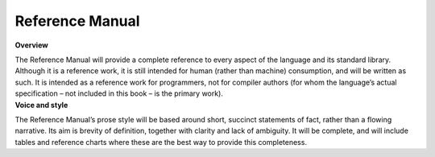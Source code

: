 Reference Manual
================

.. container:: docdescription

	**Overview**

	The Reference Manual will provide a complete reference to every aspect of the language and its standard library. Although it is a reference work, it is still intended for human (rather than machine) consumption, and will be written as such. It is intended as a reference work for programmers, not for compiler authors (for whom the language’s actual specification – not included in this book – is the primary work).


.. container:: docdescription

	**Voice and style**

	The Reference Manual’s prose style will be based around short, succinct statements of fact, rather than a flowing narrative. Its aim is brevity of definition, together with clarity and lack of ambiguity. It will be complete, and will include tables and reference charts where these are the best way to provide this completeness.